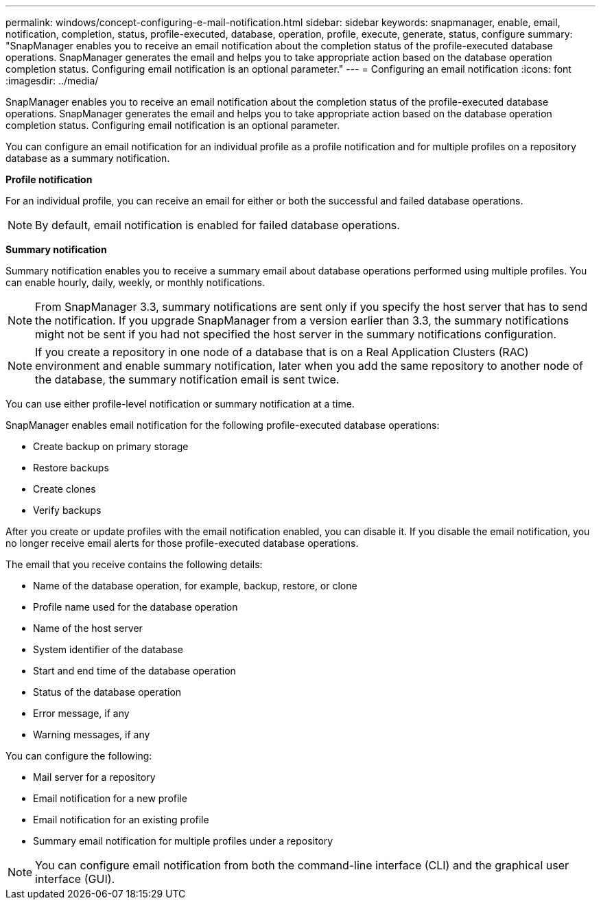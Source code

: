 ---
permalink: windows/concept-configuring-e-mail-notification.html
sidebar: sidebar
keywords: snapmanager, enable, email, notification, completion, status, profile-executed, database, operation, profile, execute, generate, status, configure
summary: "SnapManager enables you to receive an email notification about the completion status of the profile-executed database operations. SnapManager generates the email and helps you to take appropriate action based on the database operation completion status. Configuring email notification is an optional parameter."
---
= Configuring an email notification
:icons: font
:imagesdir: ../media/

[.lead]
SnapManager enables you to receive an email notification about the completion status of the profile-executed database operations. SnapManager generates the email and helps you to take appropriate action based on the database operation completion status. Configuring email notification is an optional parameter.

You can configure an email notification for an individual profile as a profile notification and for multiple profiles on a repository database as a summary notification.

*Profile notification*

For an individual profile, you can receive an email for either or both the successful and failed database operations.

NOTE: By default, email notification is enabled for failed database operations.

*Summary notification*

Summary notification enables you to receive a summary email about database operations performed using multiple profiles. You can enable hourly, daily, weekly, or monthly notifications.

NOTE: From SnapManager 3.3, summary notifications are sent only if you specify the host server that has to send the notification. If you upgrade SnapManager from a version earlier than 3.3, the summary notifications might not be sent if you had not specified the host server in the summary notifications configuration.

NOTE: If you create a repository in one node of a database that is on a Real Application Clusters (RAC) environment and enable summary notification, later when you add the same repository to another node of the database, the summary notification email is sent twice.

You can use either profile-level notification or summary notification at a time.

SnapManager enables email notification for the following profile-executed database operations:

* Create backup on primary storage
* Restore backups
* Create clones
* Verify backups

After you create or update profiles with the email notification enabled, you can disable it. If you disable the email notification, you no longer receive email alerts for those profile-executed database operations.

The email that you receive contains the following details:

* Name of the database operation, for example, backup, restore, or clone
* Profile name used for the database operation
* Name of the host server
* System identifier of the database
* Start and end time of the database operation
* Status of the database operation
* Error message, if any
* Warning messages, if any

You can configure the following:

* Mail server for a repository
* Email notification for a new profile
* Email notification for an existing profile
* Summary email notification for multiple profiles under a repository

NOTE: You can configure email notification from both the command-line interface (CLI) and the graphical user interface (GUI).
